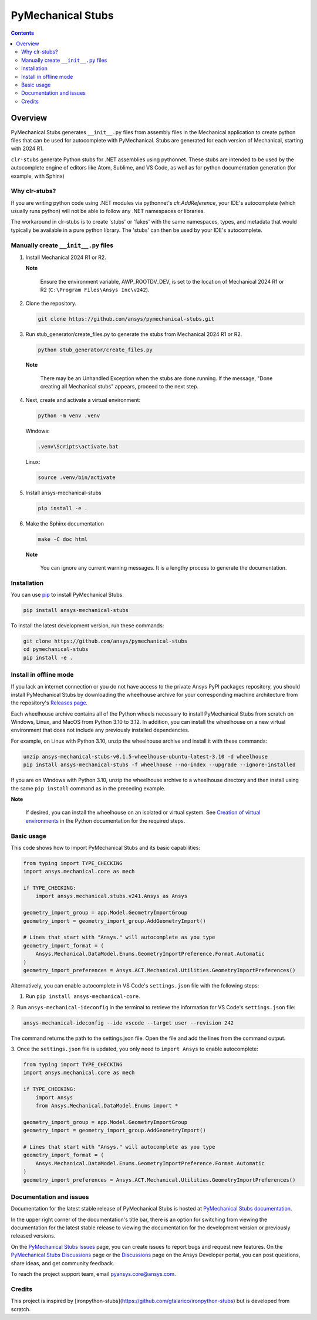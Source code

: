 PyMechanical Stubs
==================
|pyansys| |python| |pypi| |downloads| |GH-CI| |codecov| |MIT| |black| |pre-commit|

.. |pyansys| image:: https://img.shields.io/badge/Py-Ansys-ffc107.svg?logo=data:image/png;base64,iVBORw0KGgoAAAANSUhEUgAAABAAAAAQCAIAAACQkWg2AAABDklEQVQ4jWNgoDfg5mD8vE7q/3bpVyskbW0sMRUwofHD7Dh5OBkZGBgW7/3W2tZpa2tLQEOyOzeEsfumlK2tbVpaGj4N6jIs1lpsDAwMJ278sveMY2BgCA0NFRISwqkhyQ1q/Nyd3zg4OBgYGNjZ2ePi4rB5loGBhZnhxTLJ/9ulv26Q4uVk1NXV/f///////69du4Zdg78lx//t0v+3S88rFISInD59GqIH2esIJ8G9O2/XVwhjzpw5EAam1xkkBJn/bJX+v1365hxxuCAfH9+3b9/+////48cPuNehNsS7cDEzMTAwMMzb+Q2u4dOnT2vWrMHu9ZtzxP9vl/69RVpCkBlZ3N7enoDXBwEAAA+YYitOilMVAAAAAElFTkSuQmCC
   :target: https://docs.pyansys.com/
   :alt: PyAnsys

.. |python| image:: https://img.shields.io/pypi/pyversions/ansys-mechanical-stubs?logo=pypi
   :target: https://pypi.org/project/ansys-mechanical-stubs/
   :alt: Python

.. |pypi| image:: https://img.shields.io/pypi/v/ansys-mechanical-stubs.svg?logo=python&logoColor=white
   :target: https://pypi.org/project/ansys-mechanical-stubs
   :alt: PyPI

.. |downloads| image:: https://img.shields.io/pypi/dm/ansys-mechanical-stubs.svg
   :target: https://pypi.org/project/ansys-mechanical-stubs/
   :alt: PyPI Downloads

.. |codecov| image:: https://codecov.io/gh/ansys/pymechanical-stubs/graph/badge.svg?token=UZIC7XT5WE
   :target: https://codecov.io/gh/ansys/pymechanical-stubs
   :alt: Codecov

.. |GH-CI| image:: https://github.com/ansys/pymechanical-stubs/actions/workflows/ci_cd.yml/badge.svg
   :target: https://github.com/ansys/pymechanical-stubs/actions/workflows/ci_cd.yml
   :alt: GH-CI

.. |MIT| image:: https://img.shields.io/badge/License-MIT-yellow.svg
   :target: https://opensource.org/blog/license/mit
   :alt: MIT

.. |black| image:: https://img.shields.io/badge/code%20style-black-000000.svg?style=flat
   :target: https://github.com/psf/black
   :alt: Black

.. |pre-commit| image:: https://results.pre-commit.ci/badge/github/ansys/pymechanical-stubs/main.svg
   :target: https://results.pre-commit.ci/latest/github/ansys/pymechanical-stubs/main
   :alt: pre-commit.ci

.. contents::

Overview
--------

PyMechanical Stubs generates ``__init__.py`` files from assembly files in the Mechanical
application to create python files that can be used for autocomplete with PyMechanical.
Stubs are generated for each version of Mechanical, starting with 2024 R1.

``clr-stubs`` generate Python stubs for .NET assemblies using pythonnet. These stubs are intended
to be used by the autocomplete engine of editors like Atom, Sublime, and VS Code, as well as
for python documentation generation (for example, with Sphinx)

Why clr-stubs?
^^^^^^^^^^^^^^

If you are writing python code using .NET modules via pythonnet's `clr.AddReference`, your IDE's
autocomplete (which usually runs python) will not be able to follow any .NET namespaces or libraries.

The workaround in clr-stubs is to create 'stubs' or 'fakes' with the same namespaces, types, and metadata
that would typically be available in a pure python library. The 'stubs' can then be used by your IDE's
autocomplete.

Manually create ``__init__.py`` files
^^^^^^^^^^^^^^^^^^^^^^^^^^^^^^^^^^^^^

1. Install Mechanical 2024 R1 or R2.

   **Note**

       Ensure the environment variable, AWP_ROOTDV_DEV, is set to the location of
       Mechanical 2024 R1 or R2 (``C:\Program Files\Ansys Inc\v242``).

2. Clone the repository.

   .. code:: bash

        git clone https://github.com/ansys/pymechanical-stubs.git


3. Run stub_generator/create_files.py to generate the stubs from Mechanical 2024 R1 or R2.

   .. code:: bash

       python stub_generator/create_files.py

   **Note**

       There may be an Unhandled Exception when the stubs are done running.
       If the message, "Done creating all Mechanical stubs" appears, proceed
       to the next step.

4. Next, create and activate a virtual environment:

   .. code:: bash

       python -m venv .venv

   Windows:

   .. code:: bash

       .venv\Scripts\activate.bat

   Linux:

   .. code:: bash

       source .venv/bin/activate

5. Install ansys-mechanical-stubs

   .. code:: bash

       pip install -e .

6. Make the Sphinx documentation

   .. code:: bash

       make -C doc html

   **Note**

       You can ignore any current warning messages. It is a lengthy process to generate the documentation.

Installation
^^^^^^^^^^^^

You can use `pip <https://pypi.org/project/pip/>`_ to install PyMechanical Stubs.

.. code:: bash

    pip install ansys-mechanical-stubs

To install the latest development version, run these commands:

.. code:: bash

   git clone https://github.com/ansys/pymechanical-stubs
   cd pymechanical-stubs
   pip install -e .

Install in offline mode
^^^^^^^^^^^^^^^^^^^^^^^

If you lack an internet connection or you do not have access to the private Ansys PyPI packages repository,
you should install PyMechanical Stubs by downloading the wheelhouse archive for your corresponding machine
architecture from the repository's `Releases page <https://github.com/ansys/pymechanical-stubs/releases>`_.

Each wheelhouse archive contains all of the Python wheels necessary to install PyMechanical Stubs from scratch on Windows,
Linux, and MacOS from Python 3.10 to 3.12. In addition, you can install the wheelhouse on a new virtual environment
that does not include any previously installed dependencies.

For example, on Linux with Python 3.10, unzip the wheelhouse archive and install it with these commands:

.. code:: bash

    unzip ansys-mechanical-stubs-v0.1.5-wheelhouse-ubuntu-latest-3.10 -d wheelhouse
    pip install ansys-mechanical-stubs -f wheelhouse --no-index --upgrade --ignore-installed

If you are on Windows with Python 3.10, unzip the wheelhouse archive to a wheelhouse directory
and then install using the same ``pip install`` command as in the preceding example.

**Note**

    If desired, you can install the wheelhouse on an isolated  or virtual system.
    See `Creation of virtual environments <https://docs.python.org/3/library/venv.html>`_ in the
    Python documentation for the required steps.

Basic usage
^^^^^^^^^^^

This code shows how to import PyMechanical Stubs and its basic capabilities:

.. code:: python

   from typing import TYPE_CHECKING
   import ansys.mechanical.core as mech

   if TYPE_CHECKING:
       import ansys.mechanical.stubs.v241.Ansys as Ansys

   geometry_import_group = app.Model.GeometryImportGroup
   geometry_import = geometry_import_group.AddGeometryImport()

   # Lines that start with "Ansys." will autocomplete as you type
   geometry_import_format = (
       Ansys.Mechanical.DataModel.Enums.GeometryImportPreference.Format.Automatic
   )
   geometry_import_preferences = Ansys.ACT.Mechanical.Utilities.GeometryImportPreferences()


Alternatively, you can enable autocomplete in VS Code's ``settings.json`` file with the following steps:

1. Run ``pip install ansys-mechanical-core``.

2. Run ``ansys-mechanical-ideconfig`` in the terminal to retrieve the information for VS Code's
``settings.json`` file:

.. code:: bash

   ansys-mechanical-ideconfig --ide vscode --target user --revision 242

The command returns the path to the settings.json file. Open the file and add the lines from the
command output.

3. Once the ``settings.json`` file is updated, you only need to ``import Ansys`` to enable
autocomplete:

.. code:: python

   from typing import TYPE_CHECKING
   import ansys.mechanical.core as mech

   if TYPE_CHECKING:
       import Ansys
       from Ansys.Mechanical.DataModel.Enums import *

   geometry_import_group = app.Model.GeometryImportGroup
   geometry_import = geometry_import_group.AddGeometryImport()

   # Lines that start with "Ansys." will autocomplete as you type
   geometry_import_format = (
       Ansys.Mechanical.DataModel.Enums.GeometryImportPreference.Format.Automatic
   )
   geometry_import_preferences = Ansys.ACT.Mechanical.Utilities.GeometryImportPreferences()

Documentation and issues
^^^^^^^^^^^^^^^^^^^^^^^^

Documentation for the latest stable release of PyMechanical Stubs is hosted at `PyMechanical Stubs documentation`_.

In the upper right corner of the documentation's title bar, there is an option for switching from
viewing the documentation for the latest stable release to viewing the documentation for the
development version or previously released versions.

On the `PyMechanical Stubs Issues <https://github.com/ansys/pymechanical-stubs/issues>`_ page,
you can create issues to report bugs and request new features. On the `PyMechanical Stubs Discussions
<https://github.com/ansys/pymechanical-stubs/discussions>`_ page or the `Discussions <https://discuss.ansys.com/>`_
page on the Ansys Developer portal, you can post questions, share ideas, and get community feedback.

To reach the project support team, email `pyansys.core@ansys.com <mailto:pyansys.core@ansys.com>`_.

Credits
^^^^^^^

This project is inspired by [ironpython-stubs](https://github.com/gtalarico/ironpython-stubs) but is developed
from scratch.

.. LINKS AND REFERENCES
.. _PyMechanical Stubs documentation: https://scripting.mechanical.docs.pyansys.com/version/stable/index.html
